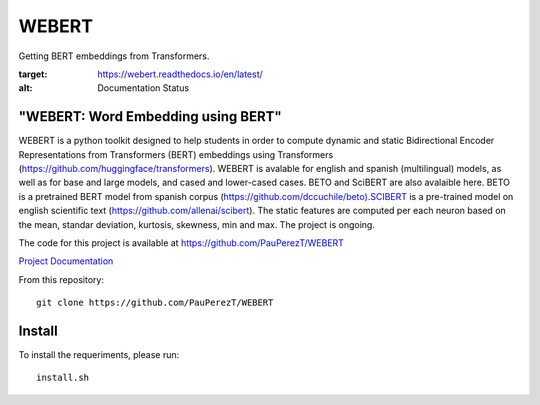 ==========
WEBERT
==========

.. image:: https://github.com/PauPerezT/WEBERT/blob/master/logos/logo_web.png?raw=true

Getting BERT embeddings from Transformers.

.. image:: https://readthedocs.org/projects/webert/badge/?version=latest
:target: https://webert.readthedocs.io/en/latest/
:alt: Documentation Status

"WEBERT: Word Embedding using BERT"
^^^^^^^^^^^^^^^^^^^^^^^^^^^^^^^^^^^

WEBERT is a python toolkit designed to help students in order to compute dynamic and static Bidirectional Encoder Representations from Transformers (BERT) embeddings using Transformers (https://github.com/huggingface/transformers). WEBERT is avalable for english and spanish (multilingual) models, as well as for base and large models, and  cased and lower-cased cases. BETO and SciBERT are also avalaible here. BETO is a pretrained BERT model from spanish corpus (https://github.com/dccuchile/beto).SCIBERT is a pre-trained model on english scientific text (https://github.com/allenai/scibert). The static features are computed per each neuron based on the mean, standar deviation, kurtosis, skewness, min and max. The project is ongoing.

The code for this project is available at https://github.com/PauPerezT/WEBERT

`Project Documentation <https://webert.readthedocs.io/en/latest/>`_


From this repository::

    git clone https://github.com/PauPerezT/WEBERT
    
Install
^^^^^^^

To install the requeriments, please run::

    install.sh
